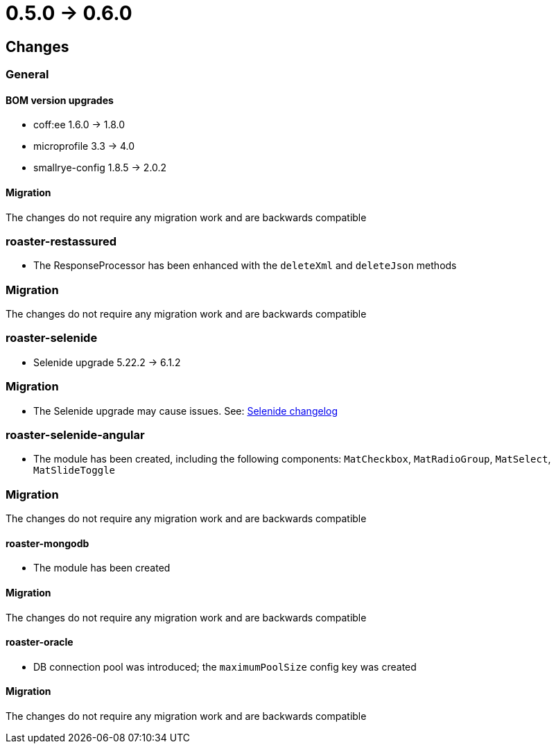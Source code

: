 = 0.5.0 -> 0.6.0

== Changes

=== General

==== BOM version upgrades
* coff:ee 1.6.0 → 1.8.0
* microprofile 3.3 -> 4.0
* smallrye-config 1.8.5 -> 2.0.2

==== Migration
The changes do not require any migration work and are backwards compatible

=== roaster-restassured
* The ResponseProcessor has been enhanced with the `deleteXml` and `deleteJson` methods

=== Migration
The changes do not require any migration work and are backwards compatible

=== roaster-selenide
* Selenide upgrade 5.22.2 -> 6.1.2

=== Migration
* The Selenide upgrade may cause issues. See: https://github.com/selenide/selenide/blob/master/CHANGELOG.md[Selenide changelog]

=== roaster-selenide-angular
* The module has been created, including the following components: `MatCheckbox`, `MatRadioGroup`, `MatSelect`, `MatSlideToggle`

=== Migration
The changes do not require any migration work and are backwards compatible

==== roaster-mongodb
* The module has been created

==== Migration
The changes do not require any migration work and are backwards compatible

==== roaster-oracle
* DB connection pool was introduced; the `maximumPoolSize` config key was created

==== Migration
The changes do not require any migration work and are backwards compatible
